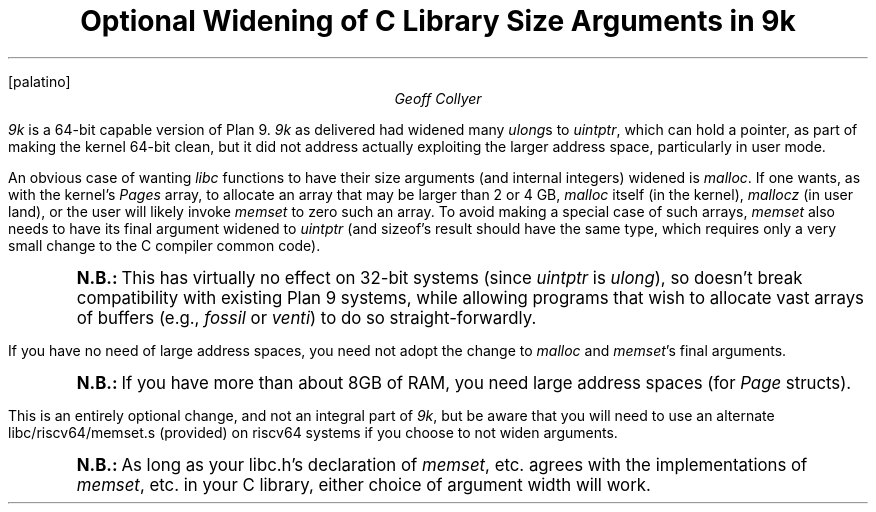 .nr PS 12
.nr VS 14
.FP palatino
.
.TL
Optional Widening of C Library Size Arguments in
.I 9k
.AU
Geoff Collyer
.LP
.I 9k
is a 64-bit capable version of Plan 9.
.I 9k
as delivered had widened many
.I ulong s
to
.I uintptr ,
which can hold a pointer,
as part of making the kernel 64-bit clean,
but it did not address actually exploiting
the larger address space, particularly in user mode.
.LP
An obvious case of wanting
.I libc
functions to have their size arguments
(and internal integers)
widened is
.I malloc .
If one wants, as with the kernel's
.I Pages
array,
to allocate an array that may be larger than 2 or 4 GB,
.I malloc
itself (in the kernel),
.I mallocz
(in user land),
or the user
will likely invoke
.I memset
to zero such an array.
To avoid making a special case of such arrays,
.I memset
also needs to have its final argument widened to
.I uintptr
(and
.CW sizeof 's
result should have the same type,
which requires only a very small change to the C compiler common code).
.QS
.ps +2
.vs +2
.B N.B.:
This has virtually no effect on 32-bit systems
(since
.I uintptr
is
.I ulong ),
so doesn't break compatibility with existing
Plan 9 systems,
while allowing programs that wish to allocate vast arrays of buffers
(e.g.,
.I fossil
or
.I venti )
to do so straight-forwardly.
.ps
.vs
.QE
.LP
If you have no need of large address spaces, you need not adopt
the change to
.I malloc
and
.I memset 's
final arguments.
.QS
.ps +2
.vs +2
.B N.B.:
If you have more than about 8GB of RAM, you need large address spaces
(for
.I Page
structs).
.QE
This is an entirely optional change, and not an integral part of
.I 9k ,
but be aware that you will need to use an alternate
.CW libc/riscv64/memset.s
(provided)
on
.CW riscv64
systems if you choose to not widen arguments.
.QS
.ps +2
.vs +2
.B N.B.:
As long as your
.CW libc.h 's
declaration of
.I memset ,
etc.
agrees with the implementations of
.I memset ,
etc.
in your C library, either choice of argument width will work.
.QE
.\" Note that using
.\" .I usize
.\" uniformly instead of
.\" .I ulong
.\" for sizes, and widening that
.\" would break binary compatibility
.\" with existing
.\" .CW amd64
.\" binaries
.\" (e.g., in the dump)
.\" in the system call interface.
